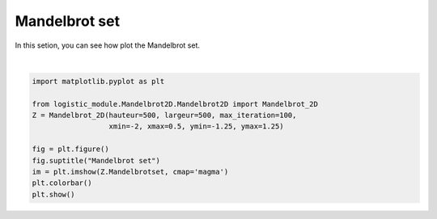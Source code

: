 .. only:: html

    .. note::
        :class: sphx-glr-download-link-note

        Click :ref:`here <sphx_glr_download_auto_examples_plot_mandelbrot2D.py>`     to download the full example code
    .. rst-class:: sphx-glr-example-title

    .. _sphx_glr_auto_examples_plot_mandelbrot2D.py:


Mandelbrot set
============================

In this setion, you can see how plot the Mandelbrot set.



.. image:: /auto_examples/images/sphx_glr_plot_mandelbrot2D_001.png
    :class: sphx-glr-single-img


.. rst-class:: sphx-glr-script-out

 Out:

 .. code-block:: none

    C:\Users\hbaca\Desktop\logistic_module\examples\plot_mandelbrot2D.py:18: UserWarning: Matplotlib is currently using agg, which is a non-GUI backend, so cannot show the figure.
      plt.show()






|


.. code-block:: default


    import matplotlib.pyplot as plt

    from logistic_module.Mandelbrot2D.Mandelbrot2D import Mandelbrot_2D
    Z = Mandelbrot_2D(hauteur=500, largeur=500, max_iteration=100,
                      xmin=-2, xmax=0.5, ymin=-1.25, ymax=1.25)

    fig = plt.figure()
    fig.suptitle("Mandelbrot set")
    im = plt.imshow(Z.Mandelbrotset, cmap='magma')
    plt.colorbar()
    plt.show()

.. rst-class:: sphx-glr-timing

   **Total running time of the script:** ( 0 minutes  2.684 seconds)


.. _sphx_glr_download_auto_examples_plot_mandelbrot2D.py:


.. only :: html

 .. container:: sphx-glr-footer
    :class: sphx-glr-footer-example



  .. container:: sphx-glr-download sphx-glr-download-python

     :download:`Download Python source code: plot_mandelbrot2D.py <plot_mandelbrot2D.py>`



  .. container:: sphx-glr-download sphx-glr-download-jupyter

     :download:`Download Jupyter notebook: plot_mandelbrot2D.ipynb <plot_mandelbrot2D.ipynb>`


.. only:: html

 .. rst-class:: sphx-glr-signature

    `Gallery generated by Sphinx-Gallery <https://sphinx-gallery.github.io>`_
